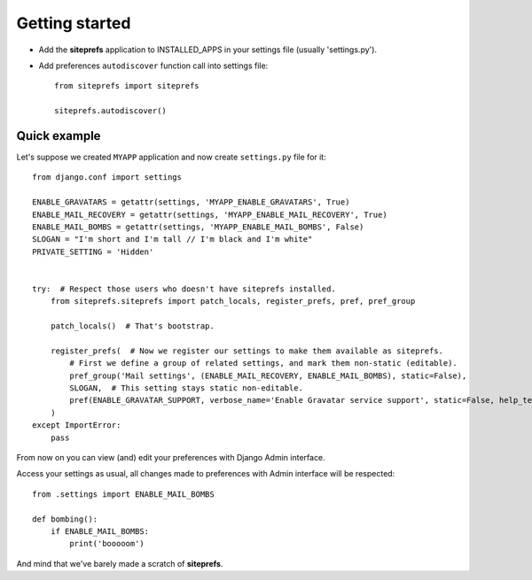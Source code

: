 Getting started
===============

* Add the **siteprefs** application to INSTALLED_APPS in your settings file (usually 'settings.py').
* Add preferences ``autodiscover`` function call into settings file::

    from siteprefs import siteprefs

    siteprefs.autodiscover()


Quick example
-------------

Let's suppose we created ``MYAPP`` application and now create ``settings.py`` file for it::

    from django.conf import settings

    ENABLE_GRAVATARS = getattr(settings, 'MYAPP_ENABLE_GRAVATARS', True)
    ENABLE_MAIL_RECOVERY = getattr(settings, 'MYAPP_ENABLE_MAIL_RECOVERY', True)
    ENABLE_MAIL_BOMBS = getattr(settings, 'MYAPP_ENABLE_MAIL_BOMBS', False)
    SLOGAN = "I'm short and I'm tall // I'm black and I'm white"
    PRIVATE_SETTING = 'Hidden'


    try:  # Respect those users who doesn't have siteprefs installed.
        from siteprefs.siteprefs import patch_locals, register_prefs, pref, pref_group

        patch_locals()  # That's bootstrap.

        register_prefs(  # Now we register our settings to make them available as siteprefs.
            # First we define a group of related settings, and mark them non-static (editable).
            pref_group('Mail settings', (ENABLE_MAIL_RECOVERY, ENABLE_MAIL_BOMBS), static=False),
            SLOGAN,  # This setting stays static non-editable.
            pref(ENABLE_GRAVATAR_SUPPORT, verbose_name='Enable Gravatar service support', static=False, help_text='This enables Gravatar support.'),
        )
    except ImportError:
        pass


From now on you can view (and) edit your preferences with Django Admin interface.

Access your settings as usual, all changes made to preferences with Admin interface will be respected::

    from .settings import ENABLE_MAIL_BOMBS

    def bombing():
        if ENABLE_MAIL_BOMBS:
            print('booooom')


And mind that we've barely made a scratch of **siteprefs**.
